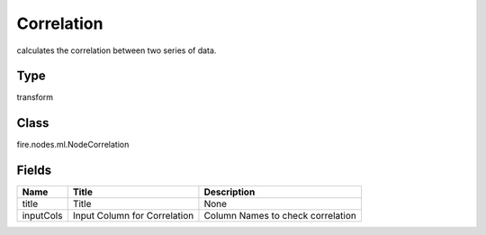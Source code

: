 
Correlation
========== 

calculates the correlation between two series of data.

Type
---------- 

transform

Class
---------- 

fire.nodes.ml.NodeCorrelation

Fields
---------- 

+-----------+------------------------------+------------------------------------+
| Name      | Title                        | Description                        |
+===========+==============================+====================================+
| title     | Title                        | None                               |
+-----------+------------------------------+------------------------------------+
| inputCols | Input Column for Correlation | Column Names to check correlation  |
+-----------+------------------------------+------------------------------------+